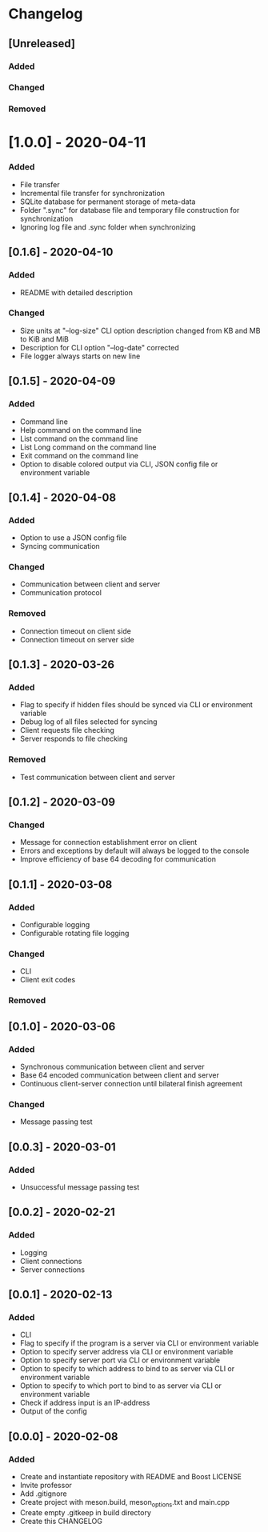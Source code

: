 * Changelog

** [Unreleased]
*** Added

*** Changed

*** Removed

* [1.0.0] - 2020-04-11
*** Added
- File transfer
- Incremental file transfer for synchronization
- SQLite database for permanent storage of meta-data
- Folder ".sync" for database file and temporary file construction for synchronization
- Ignoring log file and .sync folder when synchronizing

** [0.1.6] - 2020-04-10
*** Added
- README with detailed description

*** Changed
- Size units at "--log-size" CLI option description changed from KB and MB to KiB and MiB
- Description for CLI option "--log-date" corrected
- File logger always starts on new line

** [0.1.5] - 2020-04-09
*** Added
- Command line
- Help command on the command line
- List command on the command line
- List Long command on the command line
- Exit command on the command line
- Option to disable colored output via CLI, JSON config file or environment variable

** [0.1.4] - 2020-04-08
*** Added
- Option to use a JSON config file
- Syncing communication

*** Changed
- Communication between client and server
- Communication protocol

*** Removed
- Connection timeout on client side
- Connection timeout on server side

** [0.1.3] - 2020-03-26
*** Added
- Flag to specify if hidden files should be synced via CLI or environment variable
- Debug log of all files selected for syncing  
- Client requests file checking
- Server responds to file checking

*** Removed
- Test communication between client and server

** [0.1.2] - 2020-03-09
*** Changed
- Message for connection establishment error on client
- Errors and exceptions by default will always be logged to the console
- Improve efficiency of base 64 decoding for communication

** [0.1.1] - 2020-03-08
*** Added
- Configurable logging
- Configurable rotating file logging

*** Changed
- CLI
- Client exit codes

*** Removed

** [0.1.0] - 2020-03-06
*** Added
- Synchronous communication between client and server
- Base 64 encoded communication between client and server
- Continuous client-server connection until bilateral finish agreement

*** Changed
- Message passing test

** [0.0.3] - 2020-03-01
*** Added
- Unsuccessful message passing test

** [0.0.2] - 2020-02-21
*** Added
- Logging
- Client connections
- Server connections

** [0.0.1] - 2020-02-13
*** Added
- CLI
- Flag to specify if the program is a server via CLI or environment variable
- Option to specify server address via CLI or environment variable
- Option to specify server port via CLI or environment variable
- Option to specify to which address to bind to as server via CLI or environment variable
- Option to specify to which port to bind to as server via CLI or environment variable
- Check if address input is an IP-address
- Output of the config

** [0.0.0] - 2020-02-08
*** Added
- Create and instantiate repository with README and Boost LICENSE
- Invite professor
- Add .gitignore
- Create project with meson.build, meson_options.txt and main.cpp
- Create empty .gitkeep in build directory
- Create this CHANGELOG
